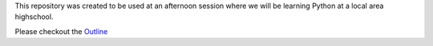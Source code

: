 This repository was created to be used at an afternoon session where we will be
learning Python at a local area highschool.

Please checkout the `Outline <outline.rst>`_
